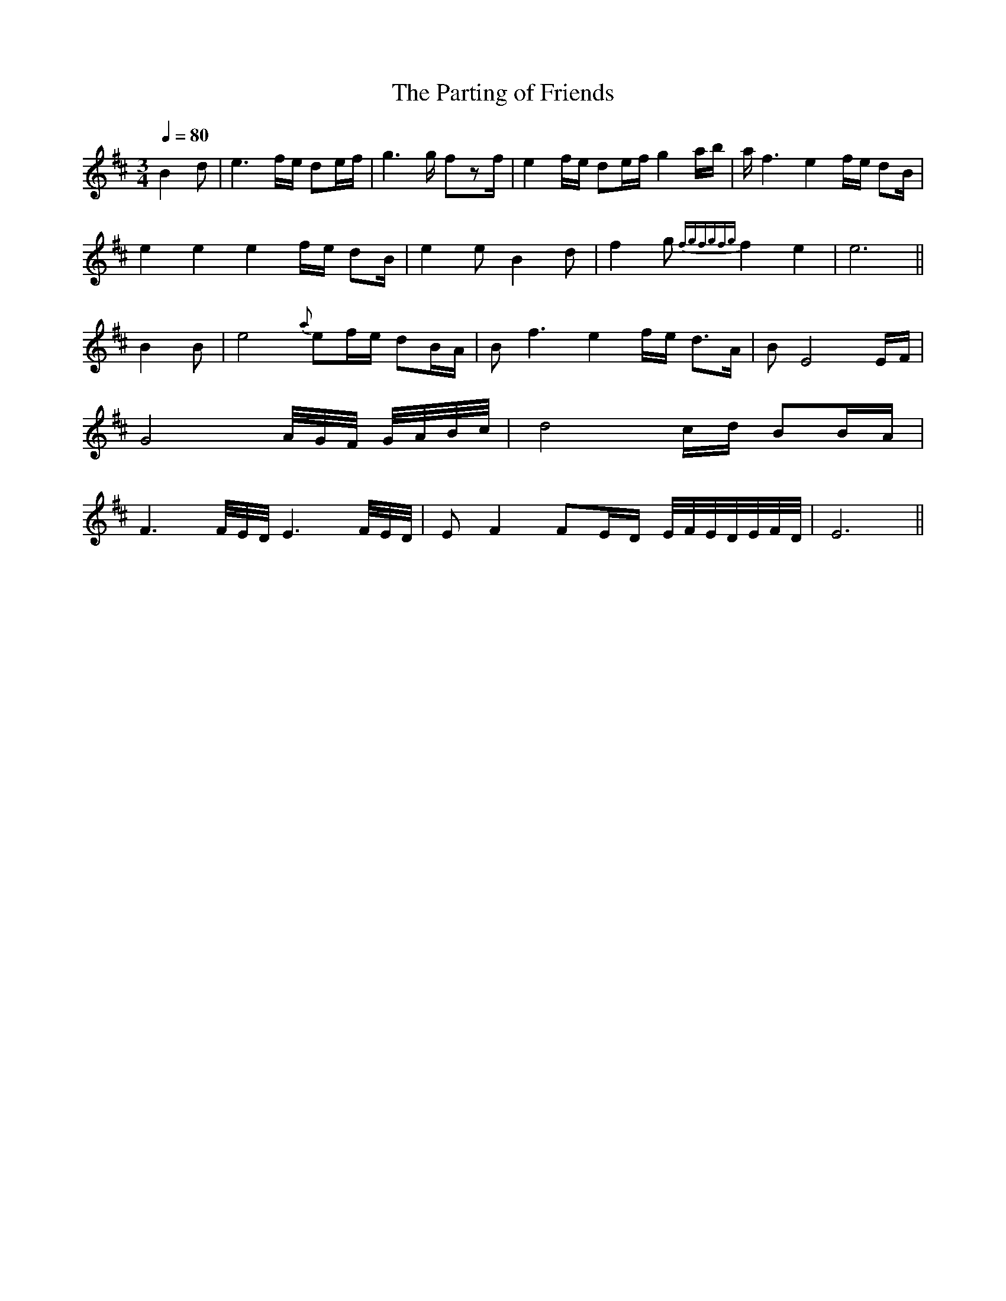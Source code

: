X: 1
T:Parting of Friends, The
M:3/4
L:1/8
Q:1/4=80
R:slow air
Z:Seanchas
K:Edor
B2 d | e3f/e/ de/f/ | g3g/ fzf/ | e2f/e/ de/f/ g2a/b/ | a/f3 e2f/e/ dB/|
!
e2 e2 e2f/e/ dB/ | e2e B2d | f2g {fgfgfg}f2e2 | e6 ||!
B2 B | e4{a}ef/e/ dB/A/ | Bf3 e2f/e/ d>A | BE4 E/F/ |!
G4A//G//F// G//A//B//c// | d4c/d/ BB/A/ |!
F3 F//E//D// E3 F//E//D// | EF2 FE/D/ E//F//E//D//E//F//D// | E6 ||!
